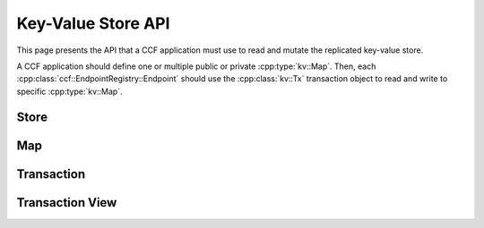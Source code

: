 Key-Value Store API
===================

This page presents the API that a CCF application must use to read and mutate the replicated key-value store.

A CCF application should define one or multiple public or private :cpp:type:`kv::Map`. Then, each :cpp:class:`ccf::EndpointRegistry::Endpoint` should use the :cpp:class:`kv::Tx` transaction object to read and write to specific :cpp:type:`kv::Map`.

Store
-----

.. doxygenclass:: kv::Store
   :project: CCF
   :members: create, get

Map
---

.. doxygentypedef:: kv::Version
   :project: CCF

.. doxygenvariable:: kv::NoVersion
   :project: CCF

.. doxygenclass:: kv::TypedMap
   :project: CCF
   :members: get_name, set_global_hook

.. doxygentypedef:: kv::Map
   :project: CCF

Transaction
-----------

.. doxygenclass:: kv::ReadOnlyTx
   :project: CCF
   :members: get_read_only_handle

.. doxygenclass:: kv::Tx
   :project: CCF
   :members: get_handle

Transaction View
----------------

.. doxygenclass:: kv::MapHandle
   :project: CCF
   :members: get, put, remove, foreach
